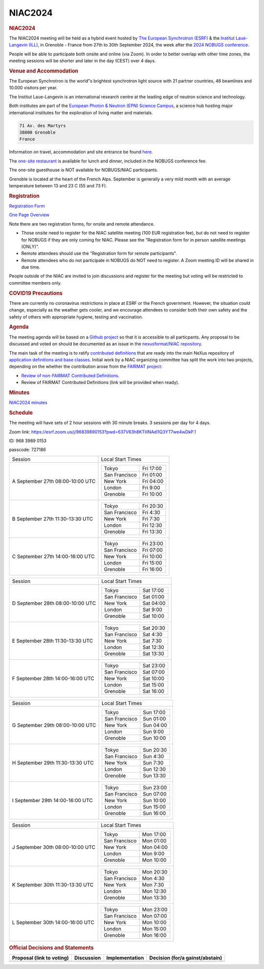 =================
NIAC2024
=================

.. container:: content

   .. container:: page

      .. rubric:: NIAC2024
         :name: NIAC2024_niac2024
         :class: page-title

      The NIAC2024 meeting will be held as a hybrid event hosted by `The
      European Synchrotron (ESRF) <https://www.esrf.fr/home.html>`__ &
      the `Institut Laue-Langevin (ILL) <https://www.ill.eu/>`__, in
      Grenoble - France from 27th to 30th September 2024, the week after
      the `2024 NOBUGS
      conference <https://indico.esrf.fr/event/114/>`__.

      People will be able to participate both onsite and online (via
      Zoom). In order to better overlap with other time zones, the
      meeting sessions will be shorter and later in the day (CEST) over
      4 days.

      .. rubric:: Venue and Accommodation
         :name: NIAC2024_venue-and-accommodation

      The European Synchrotron is the world"s brightest synchrotron
      light source with 21 partner countries, 46 beamlines and 10.000
      visitors per year.

      The Institut Laue-Langevin is an international research centre at
      the leading edge of neutron science and technology.

      Both institutes are part of the `European Photon & Neutron (EPN)
      Science Campus <http://www.epn-campus.eu>`__, a science hub
      hosting major international institutes for the exploration of
      living matter and materials.

      .. container:: language-plaintext highlighter-rouge

         .. container:: python

            .. code:: python

               71 Av. des Martyrs
               38000 Grenoble
               France

      Information on travel, accommodation and site entrance be found
      `here <https://indico.esrf.fr/event/114/page/38-practical-information>`__.

      The `one-site
      restaurant <http://www.epn-campus.eu/practical-info/site-restaurant/>`__
      is available for lunch and dinner, included in the NOBUGS
      conference fee.

      The one-site guesthouse is NOT available for NOBUGS/NIAC
      participants.

      Grenoble is located at the heart of the French Alps. September is
      generally a very mild month with an average temperature between 13
      and 23  C (55 and 73  F).

      .. rubric:: Registration
         :name: NIAC2024_registration

      `Registration
      Form <https://indico.esrf.fr/event/114/registrations/>`__

      `One Page Overview <https://indico.esrf.fr/event/114/?print=1>`__

      Note there are two registration forms, for onsite and remote
      attendance.

      -  Those onsite need to register for the NIAC satellite meeting
         (100 EUR registration fee), but do not need to register for
         NOBUGS if they are only coming for NIAC. Please see the
         "Registration form for in person satellite meetings (ONLY)".
      -  Remote attendees should use the "Registration form for remote
         participants".
      -  Remote attendees who do not participate in NOBUGS do NOT need
         to register. A Zoom meeting ID will be shared in due time.

      People outside of the NIAC are invited to join discussions and
      register for the meeting but voting will be restricted to
      committee members only.

      .. rubric:: COVID19 Precautions
         :name: NIAC2024_covid19-precautions

      There are currently no coronavirus restrictions in place at ESRF
      or the French government. However, the situation could change,
      especially as the weather gets cooler, and we encourage attendees
      to consider both their own safety and the safety of others with
      appropriate hygiene, testing and vaccination.

      .. rubric:: Agenda
         :name: NIAC2024_agenda

      The meeting agenda will be based on a `Github
      project <https://github.com/orgs/nexusformat/projects/5/>`__ so
      that it is accessible to all particpants. Any proposal to be
      discussed and voted on should be documented as an issue in the
      `nexusformat/NIAC
      repository <https://github.com/nexusformat/NIAC/issues>`__.

      The main task of the meeting is to ratify `contributed
      definitions <https://manual.nexusformat.org/classes/contributed_definitions/index.html#contributed-definitions>`__
      that are ready into the main NeXus repository of `application
      definitions and base
      classes <https://manual.nexusformat.org/classes/index.html>`__.
      Initial work by a NIAC organizing committee has split the work
      into two projects, depending on the whether the contribution arose
      from the `FAIRMAT
      project <https://fairmat-nfdi.github.io/nexus_definitions/index.html>`__:

      -  `Review of non-FAIRMAT Contributed
         Definitions <https://github.com/orgs/nexusformat/projects/4/>`__.
      -  Review of FAIRMAT Contributed Definitions (link will be
         provided when ready).

      .. rubric:: Minutes
         :name: NIAC2024_minutes

      `NIAC2024 minutes <NIAC2024_minutes.html>`__

      .. rubric:: Schedule
         :name: NIAC2024_schedule

      The meeting will have sets of 2 hour sessions with 30 minute
      breaks. 3 sessions per day for 4 days.

      Zoom link:
      https://esrf.zoom.us/j/96839890153?pwd=637V63h8KTlilNAdl1Q3YT7we4wDkP.1

      ID: 968 3989 0153

      passcode: 727186

      +-----------------------------------+-----------------------------------+
      | Session                           | Local Start Times                 |
      +-----------------------------------+-----------------------------------+
      | A                                 | ============= =========           |
      | September 27th                    | Tokyo         Fri 17:00           |
      | 08:00-10:00 UTC                   | San Francisco Fri 01:00           |
      |                                   | New York      Fri 04:00           |
      |                                   | London        Fri 9:00            |
      |                                   | Grenoble      Fri 10:00           |
      |                                   | ============= =========           |
      +-----------------------------------+-----------------------------------+
      | B                                 | ============= =========           |
      | September 27th                    | Tokyo         Fri 20:30           |
      | 11:30-13:30 UTC                   | San Francisco Fri 4:30            |
      |                                   | New York      Fri 7:30            |
      |                                   | London        Fri 12:30           |
      |                                   | Grenoble      Fri 13:30           |
      |                                   | ============= =========           |
      +-----------------------------------+-----------------------------------+
      | C                                 | ============= =========           |
      | September 27th                    | Tokyo         Fri 23:00           |
      | 14:00-16:00 UTC                   | San Francisco Fri 07:00           |
      |                                   | New York      Fri 10:00           |
      |                                   | London        Fri 15:00           |
      |                                   | Grenoble      Fri 16:00           |
      |                                   | ============= =========           |
      +-----------------------------------+-----------------------------------+

      +-----------------------------------+-----------------------------------+
      | Session                           | Local Start Times                 |
      +-----------------------------------+-----------------------------------+
      | D                                 | ============= =========           |
      | September 28th                    | Tokyo         Sat 17:00           |
      | 08:00-10:00 UTC                   | San Francisco Sat 01:00           |
      |                                   | New York      Sat 04:00           |
      |                                   | London        Sat 9:00            |
      |                                   | Grenoble      Sat 10:00           |
      |                                   | ============= =========           |
      +-----------------------------------+-----------------------------------+
      | E                                 | ============= =========           |
      | September 28th                    | Tokyo         Sat 20:30           |
      | 11:30-13:30 UTC                   | San Francisco Sat 4:30            |
      |                                   | New York      Sat 7:30            |
      |                                   | London        Sat 12:30           |
      |                                   | Grenoble      Sat 13:30           |
      |                                   | ============= =========           |
      +-----------------------------------+-----------------------------------+
      | F                                 | ============= =========           |
      | September 28th                    | Tokyo         Sat 23:00           |
      | 14:00-16:00 UTC                   | San Francisco Sat 07:00           |
      |                                   | New York      Sat 10:00           |
      |                                   | London        Sat 15:00           |
      |                                   | Grenoble      Sat 16:00           |
      |                                   | ============= =========           |
      +-----------------------------------+-----------------------------------+

      +-----------------------------------+-----------------------------------+
      | Session                           | Local Start Times                 |
      +-----------------------------------+-----------------------------------+
      | G                                 | ============= =========           |
      | September 29th                    | Tokyo         Sun 17:00           |
      | 08:00-10:00 UTC                   | San Francisco Sun 01:00           |
      |                                   | New York      Sun 04:00           |
      |                                   | London        Sun 9:00            |
      |                                   | Grenoble      Sun 10:00           |
      |                                   | ============= =========           |
      +-----------------------------------+-----------------------------------+
      | H                                 | ============= =========           |
      | September 29th                    | Tokyo         Sun 20:30           |
      | 11:30-13:30 UTC                   | San Francisco Sun 4:30            |
      |                                   | New York      Sun 7:30            |
      |                                   | London        Sun 12:30           |
      |                                   | Grenoble      Sun 13:30           |
      |                                   | ============= =========           |
      +-----------------------------------+-----------------------------------+
      | I                                 | ============= =========           |
      | September 29th                    | Tokyo         Sun 23:00           |
      | 14:00-16:00 UTC                   | San Francisco Sun 07:00           |
      |                                   | New York      Sun 10:00           |
      |                                   | London        Sun 15:00           |
      |                                   | Grenoble      Sun 16:00           |
      |                                   | ============= =========           |
      +-----------------------------------+-----------------------------------+

      +-----------------------------------+-----------------------------------+
      | Session                           | Local Start Times                 |
      +-----------------------------------+-----------------------------------+
      | J                                 | ============= =========           |
      | September 30th                    | Tokyo         Mon 17:00           |
      | 08:00-10:00 UTC                   | San Francisco Mon 01:00           |
      |                                   | New York      Mon 04:00           |
      |                                   | London        Mon 9:00            |
      |                                   | Grenoble      Mon 10:00           |
      |                                   | ============= =========           |
      +-----------------------------------+-----------------------------------+
      | K                                 | ============= =========           |
      | September 30th                    | Tokyo         Mon 20:30           |
      | 11:30-13:30 UTC                   | San Francisco Mon 4:30            |
      |                                   | New York      Mon 7:30            |
      |                                   | London        Mon 12:30           |
      |                                   | Grenoble      Mon 13:30           |
      |                                   | ============= =========           |
      +-----------------------------------+-----------------------------------+
      | L                                 | ============= =========           |
      | September 30th                    | Tokyo         Mon 23:00           |
      | 14:00-16:00 UTC                   | San Francisco Mon 07:00           |
      |                                   | New York      Mon 10:00           |
      |                                   | London        Mon 15:00           |
      |                                   | Grenoble      Mon 16:00           |
      |                                   | ============= =========           |
      +-----------------------------------+-----------------------------------+

      .. rubric:: Official Decisions and Statements
         :name: NIAC2024_official-decisions-and-statements

      +-----------------+-----------------+-----------------+-----------------+
      | Proposal (link  | Discussion      | Implementation  | Decision        |
      | to voting)      |                 |                 | (for/a          |
      |                 |                 |                 | gainst/abstain) |
      +=================+=================+=================+=================+
      |                 |                 |                 |                 |
      +-----------------+-----------------+-----------------+-----------------+
